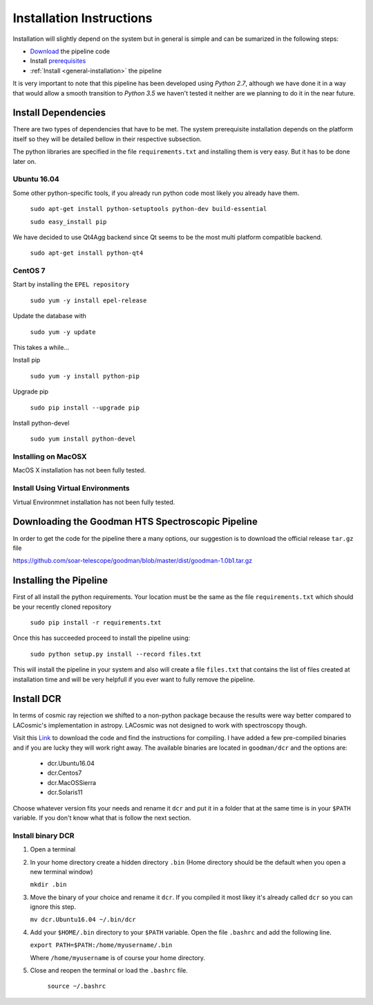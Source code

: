 .. _Install:

Installation Instructions
#########################

Installation will slightly depend on the system but in general is simple and can
be sumarized in the following steps:

- Download_ the pipeline code
- Install prerequisites_
- :ref:`Install <general-installation>` the pipeline

It is very important to note that this pipeline has been developed using
*Python 2.7*, although we have done it in a way that would allow a smooth
transition to *Python 3.5* we haven't tested it neither are we planning to do it
in the near future.

.. _prerequisites:
Install Dependencies
********************
There are two types of dependencies that have to be met. The system prerequisite
installation depends on the platform itself so they will be detailed bellow in
their respective subsection.

The python libraries are specified in the file ``requirements.txt`` and
installing them is very easy. But it has to be done later on.

.. _`ubuntu install`:
Ubuntu 16.04
^^^^^^^^^^^^

Some other python-specific tools, if you already run python code most likely you
already have them.

    ``sudo apt-get install python-setuptools python-dev build-essential``

    ``sudo easy_install pip``

We have decided to use Qt4Agg backend since Qt seems to be the most multi
platform compatible backend.

    ``sudo apt-get install python-qt4``

.. _`centos install`:
CentOS 7
^^^^^^^^

Start by installing the ``EPEL repository``

    ``sudo yum -y install epel-release``

Update the database with

    ``sudo yum -y update``

This takes a while...

Install pip

    ``sudo yum -y install python-pip``

Upgrade pip

    ``sudo pip install --upgrade pip``

Install python-devel

    ``sudo yum install python-devel``


.. _`macos install`:
Installing on MacOSX
^^^^^^^^^^^^^^^^^^^^

MacOS X installation has not been fully tested.

.. _`virtuenvinstall`:
Install Using Virtual Environments
^^^^^^^^^^^^^^^^^^^^^^^^^^^^^^^^^^

Virtual Environmnet installation has not been fully tested.

.. _Download:
Downloading the Goodman HTS Spectroscopic Pipeline
**************************************************
In order to get the code for the pipeline there a many options, our suggestion
is to download the official release ``tar.gz`` file

https://github.com/soar-telescope/goodman/blob/master/dist/goodman-1.0b1.tar.gz

.. _`general-installation`:
Installing the Pipeline
***********************

First of all install the python requirements. Your location must be the same as
the file ``requirements.txt`` which should be your recently cloned repository

    ``sudo pip install -r requirements.txt``

Once this has succeeded proceed to install the pipeline using:

    ``sudo python setup.py install --record files.txt``

This will install the pipeline in your system and also will create a file
``files.txt`` that contains the list of files created at installation time and
will be very helpfull if you ever want to fully remove the pipeline.


Install DCR
***********

In terms of cosmic ray rejection we shifted to a non-python package because the
results were way better compared to LACosmic's implementation in astropy.
LACosmic was not designed to work with spectroscopy though.

Visit this `Link <http://users.camk.edu.pl/pych/DCR/>`_ to download the code and
find the instructions for compiling. I have added a few pre-compiled binaries
and if you are lucky they will work right away. The available binaries are
located in ``goodman/dcr`` and the options are:

  - dcr.Ubuntu16.04
  - dcr.Centos7
  - dcr.MacOSSierra
  - dcr.Solaris11


Choose whatever version fits your needs and rename it ``dcr`` and put it in a
folder that at the same time is in your ``$PATH`` variable. If you don't know
what that is follow the next section.

Install binary DCR
^^^^^^^^^^^^^^^^^^

1. Open a terminal
2. In your home directory create a hidden directory ``.bin`` (Home directory
   should be the default when you open a new terminal window)

   ``mkdir .bin``

3. Move the binary of your choice and rename it ``dcr``. If you compiled it
   most likey it's already called ``dcr`` so you can ignore this step.

   ``mv dcr.Ubuntu16.04 ~/.bin/dcr``

4. Add your ``$HOME/.bin`` directory to your ``$PATH`` variable. Open the file
   ``.bashrc`` and add the following line.

   ``export PATH=$PATH:/home/myusername/.bin``

   Where ``/home/myusername`` is of course your home directory.

5. Close and reopen the terminal or load the ``.bashrc`` file.

    ``source ~/.bashrc``

